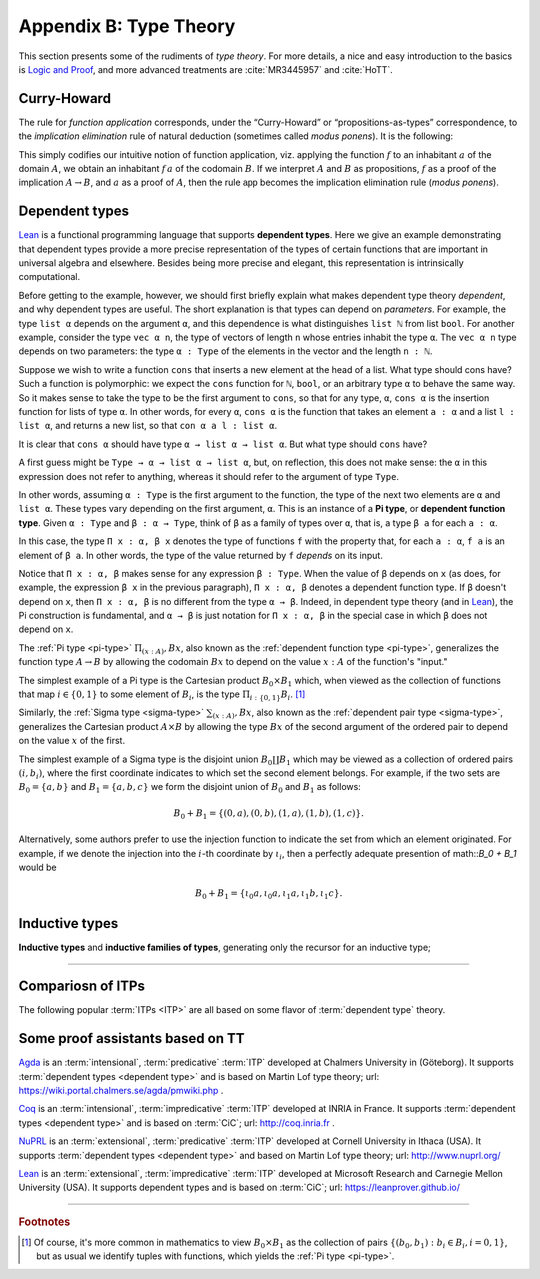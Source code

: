 
.. _appendix-b:

========================
Appendix B: Type Theory
========================

This section presents some of the rudiments of *type theory*.  For more details, a nice and easy introduction to the basics is `Logic and Proof`_, and more advanced treatments are :cite:`MR3445957` and :cite:`HoTT`.

.. .. todo:: say something more about this

.. _curry-howard:

Curry-Howard
------------

The rule for *function application* corresponds, under the “Curry-Howard” or “propositions-as-types” correspondence, to the *implication elimination* rule of natural deduction (sometimes called *modus ponens*). It is the following:

This simply codifies our intuitive notion of function application, viz. applying the function :math:`f` to an inhabitant :math:`a` of the domain :math:`A`, we obtain an inhabitant :math:`f \, a` of the codomain :math:`B`. If we interpret :math:`A` and :math:`B` as propositions, :math:`f` as a proof of the implication :math:`A \to B`, and :math:`a` as a proof of :math:`A`, then the rule :math:`\mathsf{app}` becomes the implication elimination rule (*modus ponens*).

.. _dependent-types:

Dependent types
---------------

Lean_ is a functional programming language that supports **dependent types**. Here we give an example demonstrating that dependent types provide a more precise representation of the types of certain functions that are important in universal algebra and elsewhere. Besides being more precise and elegant, this representation is intrinsically computational.

Before getting to the example, however, we should first briefly explain what makes dependent type theory *dependent*, and why dependent types are useful. The short explanation is that types can depend on *parameters*. For example, the type ``list α`` depends on the argument ``α``, and this dependence is what distinguishes ``list ℕ`` from list ``bool``. For another example, consider the type ``vec α n``, the type of vectors of length ``n`` whose entries inhabit the type ``α``. The ``vec α n`` type depends on two parameters: the type ``α : Type`` of the elements in the vector and the length ``n : ℕ``.

Suppose we wish to write a function ``cons`` that inserts a new element at the head of a list. What type should cons have? Such a function is polymorphic: we expect the ``cons`` function for ``ℕ``, ``bool``, or an arbitrary type ``α`` to behave the same way. So it makes sense to take the type to be the first argument to ``cons``, so that for any type, ``α``, ``cons α`` is the insertion function for lists of type ``α``. In other words, for every ``α``, ``cons α`` is the function that takes an element ``a : α`` and a list ``l : list α``, and returns a new list, so that ``con α a l : list α``.

It is clear that ``cons α`` should have type ``α → list α → list α``. But what type should ``cons`` have?

A first guess might be ``Type → α → list α → list α``, but, on reflection, this does not make sense: the ``α`` in this expression does not refer to anything, whereas it should refer to the argument of type ``Type``.

In other words, assuming ``α : Type`` is the first argument to the function, the type of the next two elements are ``α`` and ``list α``. These types vary depending on the first argument, ``α``. This is an instance of a **Pi type**, or **dependent function type**. Given ``α : Type`` and ``β : α → Type``, think of ``β`` as a family of types over ``α``, that is, a type ``β a`` for each ``a : α``.

In this case, the type ``Π x : α, β x`` denotes the type of functions ``f`` with the property that, for each ``a : α``, ``f a`` is an element of ``β a``. In other words, the type of the value returned by ``f`` *depends* on its input.

Notice that ``Π x : α, β`` makes sense for any expression ``β : Type``. When the value of ``β`` depends on ``x`` (as does, for example, the expression ``β x`` in the previous paragraph), ``Π x : α, β`` denotes a dependent function type. If ``β`` doesn't depend on ``x``, then ``Π x : α, β`` is no different from the type ``α → β``. Indeed, in dependent type theory (and in Lean_), the Pi construction is fundamental, and ``α → β`` is just notation for ``Π x : α, β`` in the special case in which ``β`` does not depend on ``x``.

.. index:: type of; dependent functions (Pi type)

The :ref:`Pi type <pi-type>` :math:`\Pi_{(x:A)}, B x`, also known as the :ref:`dependent function type <pi-type>`, generalizes the function type :math:`A → B` by allowing the codomain :math:`B x` to depend on the value :math:`x : A` of the function's "input."

The simplest example of a Pi type is the Cartesian product :math:`B_0 × B_1` which, when viewed as the collection of functions that map :math:`i ∈ \{0, 1\}` to some element of :math:`B_i`, is the type :math:`\Pi_{i : \{0, 1\}} B_i`. [1]_

.. index:: type of; dependent pairs (Sigma type)

Similarly, the :ref:`Sigma type <sigma-type>` :math:`\sum_{(x:A)}, B x`, also known as the :ref:`dependent pair type <sigma-type>`, generalizes the Cartesian product :math:`A × B` by allowing the type :math:`B x` of the second argument of the ordered pair to depend on the value :math:`x` of the first.

The simplest example of a Sigma type is the disjoint union :math:`B_0 \coprod B_1` which may be viewed as a collection of ordered pairs :math:`(i, b_i)`, where the first coordinate indicates to which set the second element belongs.  For example, if the two sets are :math:`B_0 = \{a, b\}` and :math:`B_1 = \{a, b, c\}` we form the disjoint union of :math:`B_0` and :math:`B_1` as follows:

.. math:: B_0 + B_1 = \{(0,a), (0,b), (1,a), (1,b), (1,c)\}.

Alternatively, some authors prefer to use the injection function to indicate the set from which an element originated.  For example, if we denote the injection into the :math:`i`-th coordinate by :math:`ι_i`, then a perfectly adequate presention of math::`B_0 + B_1` would be

.. math:: B_0 + B_1 = \{ι_0 a, ι_0 a, ι_1 a, ι_1 b, ι_1 c\}.

.. index:: dependent type theory, inductive type, universes

.. _inductive-types:

Inductive types
-----------------

.. todo:: say something about this

**Inductive types** and **inductive families of types**, generating only the recursor for an inductive type;

---------------------

Compariosn of ITPs
------------------

The following popular :term:`ITPs <ITP>` are all based on some flavor of :term:`dependent type` theory.

Some proof assistants based on TT
----------------------------------

Agda_ is an :term:`intensional`, :term:`predicative` :term:`ITP` developed at Chalmers University in (Göteborg).  It supports :term:`dependent types <dependent type>` and is based on Martin Lof type theory; url: https://wiki.portal.chalmers.se/agda/pmwiki.php .

Coq_ is an :term:`intensional`, :term:`impredicative` :term:`ITP` developed at INRIA in France.  It supports :term:`dependent types <dependent type>` and is based on :term:`CiC`; url: http://coq.inria.fr .
      
NuPRL_ is an :term:`extensional`, :term:`predicative` :term:`ITP` developed at Cornell University in Ithaca (USA).  It supports :term:`dependent types <dependent type>` and based on Martin Lof type theory; url: http://www.nuprl.org/

Lean_ is an :term:`extensional`, :term:`impredicative` :term:`ITP` developed at Microsoft Research and Carnegie Mellon University (USA). It supports dependent types and is based on :term:`CiC`; url: https://leanprover.github.io/

.. + NuPRL_ . :term:`extensional`, :term:`predicative`
.. + Coq_ .  :term:`intensional`, :term:`impredicative`
.. + Agda_ . :term:`intensional`, :term:`predicative`
.. + Lean_  :term:`extensional`, :term:`impredicative`

---------------------------------

.. rubric:: Footnotes

.. [1]
   Of course, it's more common in mathematics to view :math:`B_0 × B_1` as the collection of pairs :math:`\{(b_0, b_1) : b_i ∈ B_i, i = 0, 1\}`, but as usual we identify tuples with functions, which yields the :ref:`Pi type <pi-type>`.


.. _Agda: https://wiki.portal.chalmers.se/agda/pmwiki.php

.. _Coq: http://coq.inria.fr

.. _NuPRL: http://www.nuprl.org/

.. _Lean: https://leanprover.github.io/

.. _Logic and Proof: https://leanprover.github.io/logic_and_proof/

.. _lean-ualib: https://github.com/UniversalAlgebra/lean-ualib/

.. _mathlib: https://github.com/leanprover-community/mathlib/

.. _lean_src: https://github.com/leanprover/lean

.. _lattice.lean: https://github.com/leanprover-community/mathlib/blob/master/src/data/set/lattice.lean

.. _basic.lean: https://github.com/leanprover-community/mathlib/blob/master/src/data/set/basic.lean

.. _set.lean: https://github.com/leanprover/lean/blob/master/library/init/data/set.lean

.. _2015 post by Floris van Doorn: https://homotopytypetheory.org/2015/12/02/the-proof-assistant-lean/

